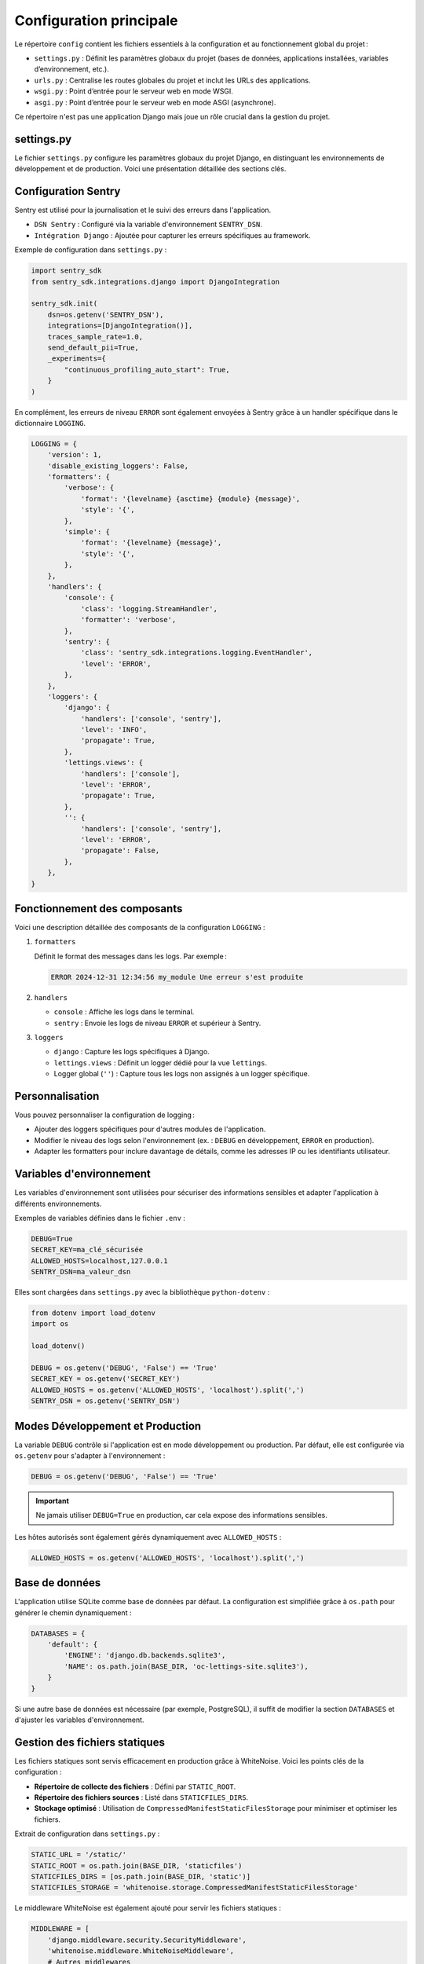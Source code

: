 Configuration principale
=========================
Le répertoire ``config`` contient les fichiers essentiels à la configuration et au fonctionnement global du projet :

- ``settings.py`` : Définit les paramètres globaux du projet (bases de données, applications installées, variables d’environnement, etc.).
- ``urls.py`` : Centralise les routes globales du projet et inclut les URLs des applications.
- ``wsgi.py`` : Point d’entrée pour le serveur web en mode WSGI.
- ``asgi.py`` : Point d’entrée pour le serveur web en mode ASGI (asynchrone).

Ce répertoire n'est pas une application Django mais joue un rôle crucial dans la gestion du projet.

settings.py
-----------
Le fichier ``settings.py`` configure les paramètres globaux du projet Django, en distinguant les environnements de développement et de production. Voici une présentation détaillée des sections clés.

Configuration Sentry
--------------------
Sentry est utilisé pour la journalisation et le suivi des erreurs dans l'application.

- ``DSN Sentry`` : Configuré via la variable d'environnement ``SENTRY_DSN``.
- ``Intégration Django`` : Ajoutée pour capturer les erreurs spécifiques au framework.

Exemple de configuration dans ``settings.py`` :

.. code-block:: python

    import sentry_sdk
    from sentry_sdk.integrations.django import DjangoIntegration

    sentry_sdk.init(
        dsn=os.getenv('SENTRY_DSN'),
        integrations=[DjangoIntegration()],
        traces_sample_rate=1.0,
        send_default_pii=True,
        _experiments={
            "continuous_profiling_auto_start": True,
        }
    )

En complément, les erreurs de niveau ``ERROR`` sont également envoyées à Sentry grâce à un handler spécifique dans le dictionnaire ``LOGGING``.

.. code-block:: python

    LOGGING = {
        'version': 1,
        'disable_existing_loggers': False,
        'formatters': {
            'verbose': {
                'format': '{levelname} {asctime} {module} {message}',
                'style': '{',
            },
            'simple': {
                'format': '{levelname} {message}',
                'style': '{',
            },
        },
        'handlers': {
            'console': {
                'class': 'logging.StreamHandler',
                'formatter': 'verbose',
            },
            'sentry': {
                'class': 'sentry_sdk.integrations.logging.EventHandler',
                'level': 'ERROR',
            },
        },
        'loggers': {
            'django': {
                'handlers': ['console', 'sentry'],
                'level': 'INFO',
                'propagate': True,
            },
            'lettings.views': {
                'handlers': ['console'],
                'level': 'ERROR',
                'propagate': True,
            },
            '': {
                'handlers': ['console', 'sentry'],
                'level': 'ERROR',
                'propagate': False,
            },
        },
    }

Fonctionnement des composants
-----------------------------
Voici une description détaillée des composants de la configuration ``LOGGING`` :

1. ``formatters``

   Définit le format des messages dans les logs. Par exemple :

   .. code-block:: text

       ERROR 2024-12-31 12:34:56 my_module Une erreur s'est produite

2. ``handlers``

   - ``console`` : Affiche les logs dans le terminal.
   - ``sentry`` : Envoie les logs de niveau ``ERROR`` et supérieur à Sentry.

3. ``loggers``

   - ``django`` : Capture les logs spécifiques à Django.
   - ``lettings.views`` : Définit un logger dédié pour la vue ``lettings``.
   - Logger global (``''``) : Capture tous les logs non assignés à un logger spécifique.

Personnalisation
----------------
Vous pouvez personnaliser la configuration de logging :

- Ajouter des loggers spécifiques pour d'autres modules de l'application.
- Modifier le niveau des logs selon l'environnement (ex. : ``DEBUG`` en développement, ``ERROR`` en production).
- Adapter les formatters pour inclure davantage de détails, comme les adresses IP ou les identifiants utilisateur.

Variables d'environnement
--------------------------
Les variables d'environnement sont utilisées pour sécuriser des informations sensibles et adapter l'application à différents environnements.

Exemples de variables définies dans le fichier ``.env`` :

.. code-block:: bash

    DEBUG=True
    SECRET_KEY=ma_clé_sécurisée
    ALLOWED_HOSTS=localhost,127.0.0.1
    SENTRY_DSN=ma_valeur_dsn

Elles sont chargées dans ``settings.py`` avec la bibliothèque ``python-dotenv`` :

.. code-block:: python

    from dotenv import load_dotenv
    import os

    load_dotenv()

    DEBUG = os.getenv('DEBUG', 'False') == 'True'
    SECRET_KEY = os.getenv('SECRET_KEY')
    ALLOWED_HOSTS = os.getenv('ALLOWED_HOSTS', 'localhost').split(',')
    SENTRY_DSN = os.getenv('SENTRY_DSN')

Modes Développement et Production
---------------------------------
La variable ``DEBUG`` contrôle si l'application est en mode développement ou production. Par défaut, elle est configurée via ``os.getenv`` pour s'adapter à l'environnement :

.. code-block:: python

    DEBUG = os.getenv('DEBUG', 'False') == 'True'

.. important::
    Ne jamais utiliser ``DEBUG=True`` en production, car cela expose des informations sensibles.

Les hôtes autorisés sont également gérés dynamiquement avec ``ALLOWED_HOSTS`` :

.. code-block:: python

    ALLOWED_HOSTS = os.getenv('ALLOWED_HOSTS', 'localhost').split(',')

Base de données
---------------
L'application utilise SQLite comme base de données par défaut. La configuration est simplifiée grâce à ``os.path`` pour générer le chemin dynamiquement :

.. code-block:: python

    DATABASES = {
        'default': {
            'ENGINE': 'django.db.backends.sqlite3',
            'NAME': os.path.join(BASE_DIR, 'oc-lettings-site.sqlite3'),
        }
    }

Si une autre base de données est nécessaire (par exemple, PostgreSQL), il suffit de modifier la section ``DATABASES`` et d'ajuster les variables d'environnement.

Gestion des fichiers statiques
-------------------------------
Les fichiers statiques sont servis efficacement en production grâce à WhiteNoise. Voici les points clés de la configuration :

- **Répertoire de collecte des fichiers** : Défini par ``STATIC_ROOT``.
- **Répertoire des fichiers sources** : Listé dans ``STATICFILES_DIRS``.
- **Stockage optimisé** : Utilisation de ``CompressedManifestStaticFilesStorage`` pour minimiser et optimiser les fichiers.

Extrait de configuration dans ``settings.py`` :

.. code-block:: python

    STATIC_URL = '/static/'
    STATIC_ROOT = os.path.join(BASE_DIR, 'staticfiles')
    STATICFILES_DIRS = [os.path.join(BASE_DIR, 'static')]
    STATICFILES_STORAGE = 'whitenoise.storage.CompressedManifestStaticFilesStorage'

Le middleware WhiteNoise est également ajouté pour servir les fichiers statiques :

.. code-block:: python

    MIDDLEWARE = [
        'django.middleware.security.SecurityMiddleware',
        'whitenoise.middleware.WhiteNoiseMiddleware',
        # Autres middlewares
    ]


urls.py
-------
Le fichier ``urls.py`` du répertoire ``config`` centralise toutes les routes du projet Django. Il utilise le mécanisme d'inclusion pour déléguer la gestion des URLs spécifiques aux applications individuelles.

Voici le contenu du fichier ``urls.py`` :

.. code-block:: python

    from django.contrib import admin
    from django.urls import path, include
    from django.views.defaults import page_not_found, server_error

    urlpatterns = [
        path('admin/', admin.site.urls),
        path('', include('oc_lettings_site.urls', namespace='oc_lettings_site')),
        path('lettings/', include('lettings.urls', namespace='lettings')),
        path('profiles/', include('profiles.urls', namespace='profiles')),
        path('404/', lambda request: page_not_found(request, exception=None)),  # Test 404 page
        path('500/', lambda request: server_error(request)),  # Test 500 page
    ]

Description des composants
--------------------------
1. **Administration Django**

   La route ``admin/`` permet d'accéder à l'interface d'administration fournie par Django.

   Exemple :

   `http://localhost:8000/admin <http://localhost:8000/admin>`_

2. **Inclusions des URLs des applications**

   Chaque application du projet gère ses propres URLs. Le fichier ``urls.py`` principal les inclut en utilisant la fonction ``include``.

   Exemple :

   - ``path('', include('oc_lettings_site.urls', namespace='oc_lettings_site'))`` :
     Inclut les routes définies dans ``oc_lettings_site/urls.py`` et les associe au namespace ``oc_lettings_site``.

   - Cela permet de déléguer la gestion des URLs spécifiques à chaque application.



3. **Pages de test pour les erreurs 404 et 500** 
   
   - Les deux dernières lignes ajoutent des routes de test pour simuler des erreurs :
  
     - ``path('404/', lambda request: page_not_found(request, exception=None))`` : Simule une erreur 404.
     - ``path('500/', lambda request: server_error(request))`` : Simule une erreur 500.
   - Ces routes sont particulièrement utiles pour vérifier que les pages personnalisées d'erreur sont bien configurées.



Concept de namespaces
---------------------
Les namespaces sont utilisés pour organiser et différencier les routes des différentes applications. Cela permet d'éviter les conflits de noms lorsqu'une même route (par exemple, ``index``) est définie dans plusieurs applications.

1. **Namespace global** :
   
  - Défini dans le fichier ``urls.py`` principal via l'inclusion.
  - Exemple :
  
     - ``namespace='lettings'`` assigne toutes les URLs de l'application ``lettings`` au namespace ``lettings``.

2. **Utilisation dans les templates et vues** :
   
  - Les namespaces permettent d'appeler les URLs de manière explicite.
  - Exemple d'utilisation dans un template :
     ```html
     <a href="{% url 'lettings:index' %}">Voir les locations</a>
     ```
  - Ici, ``lettings:index`` appelle la vue ``index`` définie dans l'application ``lettings``.

Proposition d'autres explications
---------------------------------
1. **Avantages de l'inclusion d'URLs** :
   
  - Simplifie la gestion des routes en isolant les URLs propres à chaque application.
  - Facilite la maintenance et la réutilisation des applications.

2. **Utilisation des fonctions Django pour les erreurs** :
   
  - Les fonctions ``page_not_found`` et ``server_error`` appartiennent au module ``django.views.defaults``.
  - Elles fournissent des réponses par défaut pour les erreurs HTTP (404 et 500), mais peuvent être remplacées par des templates personnalisés.

3. **Extensions futures possibles** :
   
  - Ajouter des tests unitaires pour vérifier que les routes renvoient les réponses attendues.
  - Configurer des pages d’erreur plus conviviales avec des templates dédiés.

Exemple de gestion des erreurs dans ``settings.py`` :

.. code-block:: python

    # settings.py
    HANDLER404 = 'config.views.custom_404'
    HANDLER500 = 'config.views.custom_500'



Tests du répertoire config
--------------------------
Le répertoire ``config/tests`` contient les tests unitaires associés aux fichiers de configuration principaux du projet Django. Ces tests assurent que les composants critiques (ASGI, WSGI, et routes globales) fonctionnent correctement.

Arborescence des fichiers
--------------------------
.. code-block:: none

    config/
    ├── __init__.py
    ├── asgi.py
    ├── settings.py
    ├── urls.py
    ├── wsgi.py
    ├── tests/
    │   ├── __init__.py
    │   ├── test_asgi.py         # Teste la configuration ASGI
    │   ├── test_urls.py         # Teste les routes globales
    │   └── test_wsgi.py         # Teste la configuration WSGI

Détails des tests
-----------------

1. Test ASGI
~~~~~~~~~~~~
Le fichier ``test_asgi.py`` vérifie que l'application ASGI est correctement chargée.

.. code-block:: python

    from config.asgi import application

    def test_asgi_application():
        """
        Test if the ASGI application is loaded without errors.

        Assertions:
            - The ASGI application instance is not None.
        """
        assert application is not None, "ASGI application is None"

2. Test WSGI
~~~~~~~~~~~~
Le fichier ``test_wsgi.py`` vérifie que l'application WSGI est correctement chargée.

.. code-block:: python

    from config.wsgi import application

    def test_wsgi_application():
        """
        Test that the WSGI application is loaded without errors.

        Assertions:
            - The WSGI application instance is not None.
        """
        assert application is not None, "WSGI application is None"

3. Test des URLs
~~~~~~~~~~~~~~~~
Le fichier ``test_urls.py`` contient des tests pour les routes globales et les namespaces associés aux applications. Il vérifie que les URLs peuvent être résolues correctement.

.. code-block:: python

    from django.test import SimpleTestCase
    from django.urls import reverse, resolve


    class ConfigUrlsTest(SimpleTestCase):
        """
        Tests for the URL configurations in the config directory.

        Methods:
            - test_profiles_namespace: Checks the 'profiles' namespace.
            - test_lettings_namespace: Checks the 'lettings' namespace.
            - test_homepage: Checks the namespace for the homepage.
        """

        def test_profiles_namespace(self):
            """
            Vérifie que l'application 'profiles' a un espace de nom 'profiles'.

            Assertions:
                - The 'profiles:index' URL resolves without errors.
            """
            url = reverse('profiles:index')
            self.assertIsNotNone(resolve(url))

        def test_lettings_namespace(self):
            """
            Vérifie que l'application 'lettings' a un espace de nom 'lettings'.

            Assertions:
                - The 'lettings:index' URL resolves without errors.
            """
            url = reverse('lettings:index')
            self.assertIsNotNone(resolve(url))

        def test_homepage(self):
            """
            Vérifie le namespace de la page d'accueil.

            Assertions:
                - The 'oc_lettings_site:index' URL resolves without errors.
            """
            url = reverse('oc_lettings_site:index')
            self.assertIsNotNone(resolve(url))




Conclusion
----------
Les fichiers ``settings.py`` et ``urls.py`` jouent des rôles essentiels dans la gestion de l'application Django :

- ``settings.py`` :
  
  - Définit les paramètres globaux pour configurer les environnements de développement et de production.
  - Gère les intégrations externes comme Sentry et WhiteNoise pour optimiser la journalisation et les fichiers statiques.
  - Permet une personnalisation avancée via des variables d'environnement.

- ``urls.py`` :
  
  - Centralise la gestion des routes du projet.
  - Utilise l'inclusion pour déléguer les URLs spécifiques aux applications individuelles.
  - Intègre des namespaces pour éviter les conflits entre les applications et pour faciliter la navigation.

Ces deux fichiers combinés assurent la flexibilité et la modularité de l'application, en permettant une configuration robuste et une gestion claire des routes. Leur bonne compréhension est essentielle pour maintenir et étendre l'application.

- ``tests/``:

Les tests dans ``config/tests`` garantissent que les composants critiques du répertoire ``config`` (ASGI, WSGI et URLs) fonctionnent correctement. Ils sont essentiels pour prévenir les régressions et assurer la stabilité du projet.



Vous êtes maintenant prêt à explorer les applications du projet et leur structure spécifique.



